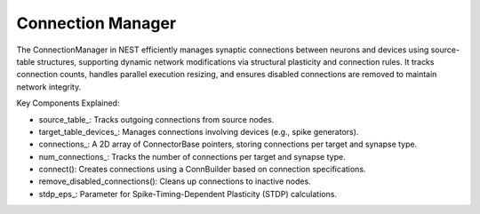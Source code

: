 .. _connection_manager:

Connection Manager
==================

The ConnectionManager in NEST efficiently manages synaptic connections between neurons and devices using source-table
structures, supporting dynamic network modifications via structural plasticity and connection rules. It tracks
connection counts, handles parallel execution resizing, and ensures disabled connections are removed to maintain network
integrity.

.. mermaid::

  classDiagram
      class ConnectionManager {
          +create_connection(Node source, Node target, std::string synapse_type)
          +delete_connection(Connection conn)
          +get_max_delay_time_() const
      }

      ConnectionManager --> SimulationManager : manages
      ConnectionManager --> NodeManager : manages

.. mermaid::

   classDiagram
    class ManagerInterface


    class ConnectionManager {
        +ConnectionManager()
        +~ConnectionManager()
        +initialize(adjust_number_of_threads_or_rng_only: bool): void
        +finalize(adjust_number_of_threads_or_rng_only: bool): void
        +connect(source: NodeCollection&, target: NodeCollection&, syn_spec: DictionaryDatum&, conn_spec: DictionaryDatum&, opts: DictionaryDatum&): void
        +connect_to_device_(source: Node&, target: Node&, s_node_id: size_t, tid: size_t, syn_id: synindex, params: DictionaryDatum&, delay: double, weight: double): void
        +connect_from_device_(source: Node&, target: Node&, tid: size_t, syn_id: synindex, params: DictionaryDatum&, delay: double, weight: double): void
        +get_num_connections_(tid: size_t, syn_id: synindex) const: size_t
        +get_source_node_id(tid: size_t, syn_index: synindex, lcid: size_t): size_t
        +get_target_node_id(tid: size_t, syn_id: synindex, lcid: size_t) const: size_t
        +remove_disabled_connections(tid: size_t): void
        +resize_connections(): void
        +restructure_connection_tables(tid: size_t): void
        -increase_connection_count(tid: size_t, syn_id: synindex): void
        -reject_last_target_data(tid: size_t): void
        -source_table_: SourceTable
        -target_table_devices_: TargetTableDevices
        -connections_: vector<vector<ConnectorBase>>
        -num_connections_: vector<vector<size_t>>
        -keep_source_table_: bool
        -has_primary_connections_: bool
        -secondary_connections_exist_: bool
        -use_compressed_spikes_: bool
        -stdp_eps_: double
    }

    ConnectionManager --|> ManagerInterface: extends

Key Components Explained:

* source_table_: Tracks outgoing connections from source nodes.
* target_table_devices_: Manages connections involving devices (e.g., spike generators).
* connections_: A 2D array of ConnectorBase pointers, storing connections per target and synapse type.
* num_connections_: Tracks the number of connections per target and synapse type.
* connect(): Creates connections using a ConnBuilder based on connection specifications.
* remove_disabled_connections(): Cleans up connections to inactive nodes.
* stdp_eps_: Parameter for Spike-Timing-Dependent Plasticity (STDP) calculations.

.. doxygenclass:: nest::ConnectionManager
   :members:
